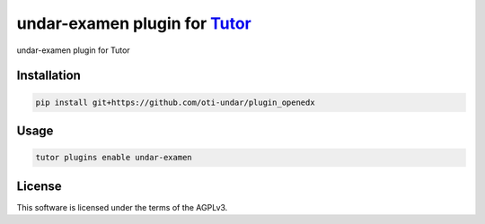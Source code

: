 undar-examen plugin for `Tutor <https://docs.tutor.edly.io>`__
##############################################################

undar-examen plugin for Tutor


Installation
************

.. code-block:: bash

    pip install git+https://github.com/oti-undar/plugin_openedx

Usage
*****

.. code-block:: bash

    tutor plugins enable undar-examen


License
*******

This software is licensed under the terms of the AGPLv3.
